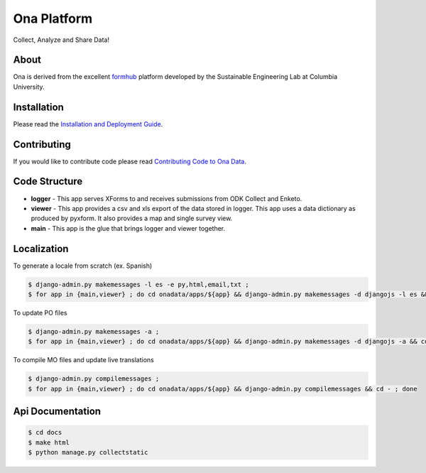 Ona Platform
=================
Collect, Analyze and Share Data!

.. image:: https://magnum.travis-ci.com/onaio/core.svg?token=zuW2DmA3xKoPXEdebzpS&branch=master
  :target: https://magnum.travis-ci.com/repositories

About
-----

Ona is derived from the excellent `formhub <http://github.com/SEL-Columbia/formhub>`_ platform developed by the Sustainable Engineering Lab at Columbia University.

Installation
------------
Please read the `Installation and Deployment Guide <https://github.com/SEL-Columbia/formhub/wiki/Installation-and-Deployment>`_.

Contributing
------------

If you would like to contribute code please read
`Contributing Code to Ona Data <https://github.com/onaio/onadata/wiki/Contributing-Code-to-OnaData>`_.

Code Structure
--------------

* **logger** - This app serves XForms to and receives submissions from
  ODK Collect and Enketo.

* **viewer** - This app provides a csv and xls export of the data stored in
  logger. This app uses a data dictionary as produced by pyxform. It also
  provides a map and single survey view.

* **main** - This app is the glue that brings logger and viewer
  together.

Localization
------------

To generate a locale from scratch (ex. Spanish)

.. code-block:: sh

    $ django-admin.py makemessages -l es -e py,html,email,txt ;
    $ for app in {main,viewer} ; do cd onadata/apps/${app} && django-admin.py makemessages -d djangojs -l es && cd - ; done

To update PO files

.. code-block:: sh

    $ django-admin.py makemessages -a ;
    $ for app in {main,viewer} ; do cd onadata/apps/${app} && django-admin.py makemessages -d djangojs -a && cd - ; done

To compile MO files and update live translations

.. code-block:: sh

    $ django-admin.py compilemessages ;
    $ for app in {main,viewer} ; do cd onadata/apps/${app} && django-admin.py compilemessages && cd - ; done

Api Documentation
-----------------

.. code-block:: sh

    $ cd docs
    $ make html
    $ python manage.py collectstatic

